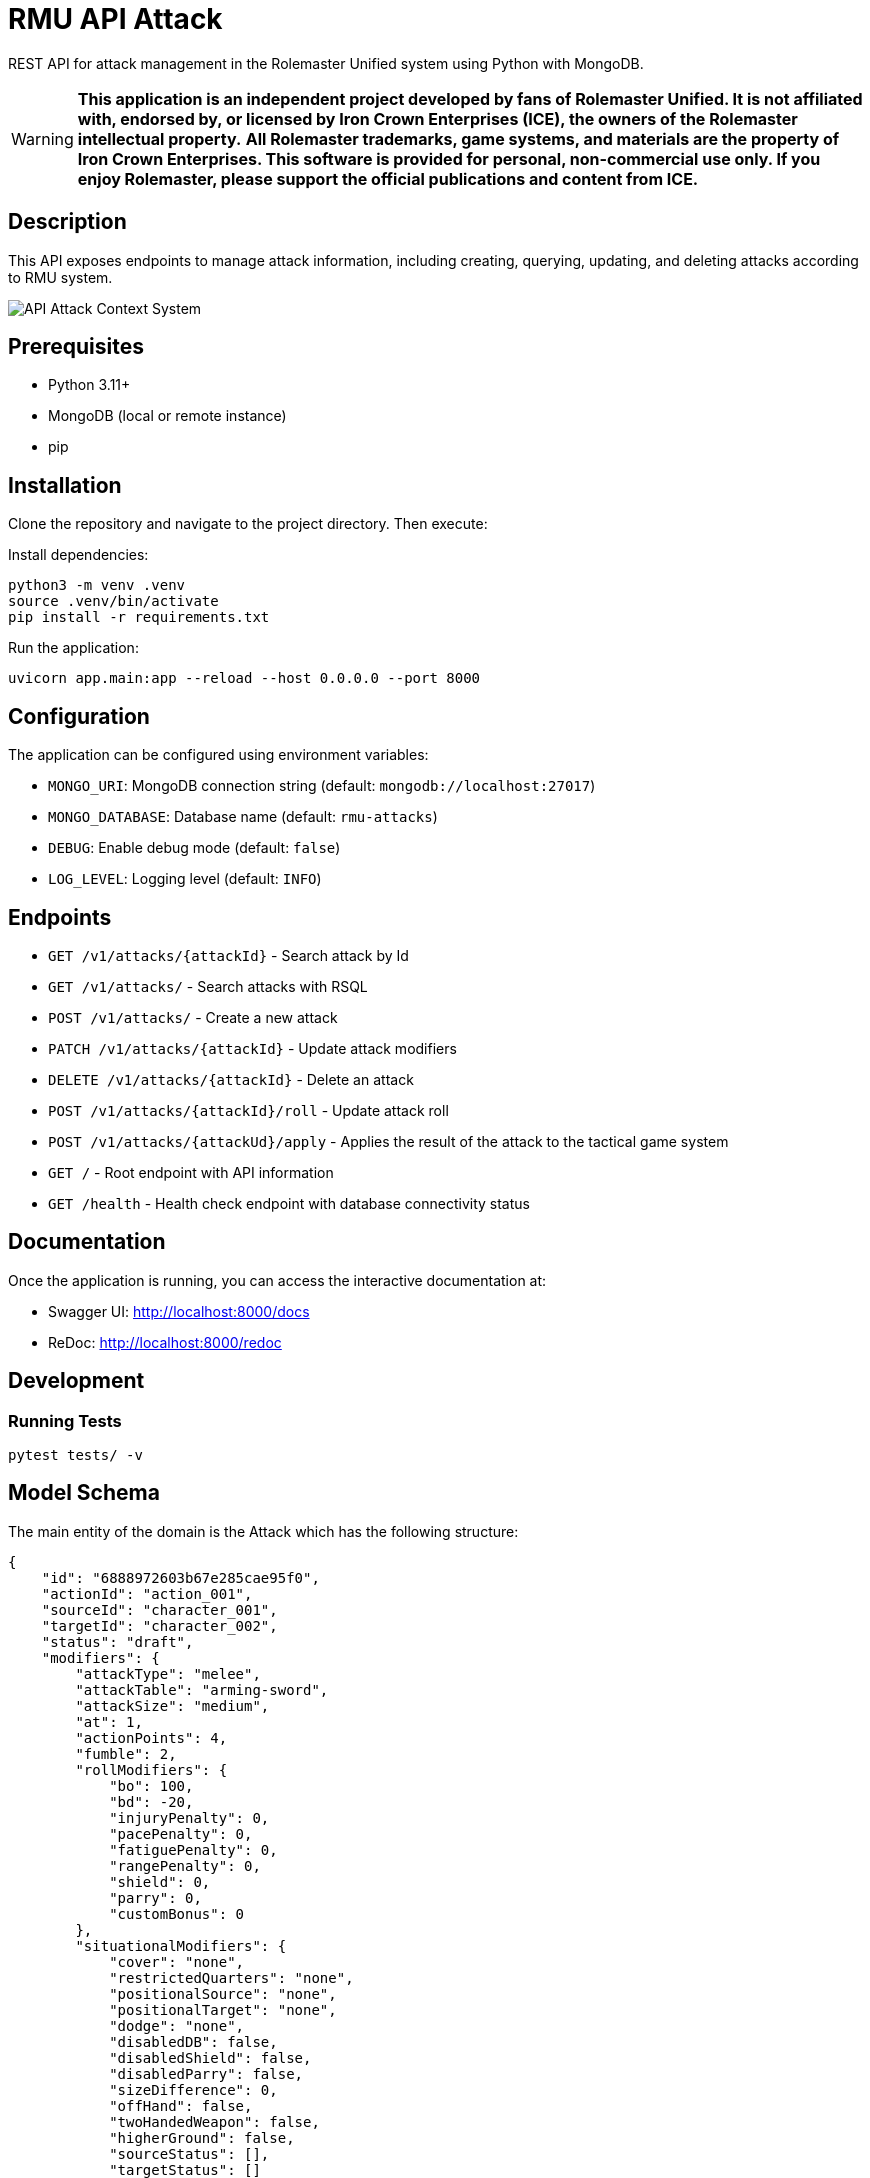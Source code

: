 = RMU API Attack

REST API for attack management in the Rolemaster Unified system using Python with MongoDB.

WARNING: *This application is an independent project developed by fans of Rolemaster Unified. It is not affiliated with, endorsed by, or licensed by Iron Crown Enterprises (ICE), the owners of the Rolemaster intellectual property.*
*All Rolemaster trademarks, game systems, and materials are the property of Iron Crown Enterprises. This software is provided for personal, non-commercial use only. If you enjoy Rolemaster, please support the official publications and content from ICE.*

== Description

This API exposes endpoints to manage attack information, including creating, querying, updating, and deleting attacks according
to RMU system.

image::diagrams/c4-context.png[API Attack Context System]

== Prerequisites

* Python 3.11+
* MongoDB (local or remote instance)
* pip

== Installation

Clone the repository and navigate to the project directory. Then execute:

Install dependencies:

[source,bash]
----
python3 -m venv .venv
source .venv/bin/activate
pip install -r requirements.txt
----

Run the application:

[source,bash]
----
uvicorn app.main:app --reload --host 0.0.0.0 --port 8000
----

== Configuration

The application can be configured using environment variables:

* `MONGO_URI`: MongoDB connection string (default: `mongodb://localhost:27017`)
* `MONGO_DATABASE`: Database name (default: `rmu-attacks`)
* `DEBUG`: Enable debug mode (default: `false`)
* `LOG_LEVEL`: Logging level (default: `INFO`)

== Endpoints


* `GET /v1/attacks/{attackId}` - Search attack by Id
* `GET /v1/attacks/` - Search attacks with RSQL
* `POST /v1/attacks/` - Create a new attack
* `PATCH /v1/attacks/{attackId}` - Update attack modifiers
* `DELETE /v1/attacks/{attackId}` - Delete an attack
* `POST /v1/attacks/{attackId}/roll` - Update attack roll
* `POST /v1/attacks/{attackUd}/apply` - Applies the result of the attack to the tactical game system

* `GET /` - Root endpoint with API information
* `GET /health` - Health check endpoint with database connectivity status

== Documentation

Once the application is running, you can access the interactive documentation at:

* Swagger UI: http://localhost:8000/docs
* ReDoc: http://localhost:8000/redoc

== Development

=== Running Tests

[source,bash]
----
pytest tests/ -v
----

== Model Schema

The main entity of the domain is the Attack which has the following structure:

[source,json]
----
{
    "id": "6888972603b67e285cae95f0",
    "actionId": "action_001",
    "sourceId": "character_001",
    "targetId": "character_002",
    "status": "draft",
    "modifiers": {
        "attackType": "melee",
        "attackTable": "arming-sword",
        "attackSize": "medium",
        "at": 1,
        "actionPoints": 4,
        "fumble": 2,
        "rollModifiers": {
            "bo": 100,
            "bd": -20,
            "injuryPenalty": 0,
            "pacePenalty": 0,
            "fatiguePenalty": 0,
            "rangePenalty": 0,
            "shield": 0,
            "parry": 0,
            "customBonus": 0
        },
        "situationalModifiers": {
            "cover": "none",
            "restrictedQuarters": "none",
            "positionalSource": "none",
            "positionalTarget": "none",
            "dodge": "none",
            "disabledDB": false,
            "disabledShield": false,
            "disabledParry": false,
            "sizeDifference": 0,
            "offHand": false,
            "twoHandedWeapon": false,
            "higherGround": false,
            "sourceStatus": [],
            "targetStatus": []
        },
        "features": [],
        "sourceSkills": []
    },
    "roll": {
        "roll": 128,
        "criticalRolls": {
            "p_e_1": 12,
            "p_a_2": 45
        },
        "fumbleRoll": null
    },
    "calculated": {
        "rollModifiers": [
            {
                "key": "roll",
                "value": 128
            },
            {
                "key": "bo",
                "value": 100
            },
            {
                "key": "bd",
                "value": -20
            }
        ],
        "criticalModifiers": [
            {
                "key": "absolute-hit",
                "value": 7
            }
        ],
        "criticalSeverityModifiers": [],
        "rollTotal": 208,
        "criticalTotal": 7,
        "criticalSeverityTotal": 0
    },
    "results": {
        "attackTableEntry": {
            "text": "26FP",
            "damage": 26,
            "criticalType": "P",
            "criticalSeverity": "F"
        },
        "criticals": [
            {
                "key": "p_e_1",
                "status": "rolled",
                "criticalType": "P",
                "criticalSeverity": "E",
                "adjustedRoll": 19,
                "result": {
                    "text": "Foe flinches from blow, avoiding even greater damage to his neck.",
                    "damage": 15,
                    "location": "head",
                    "effects": [
                        {
                            "status": "bleeding",
                            "rounds": null,
                            "value": 2,
                            "delay": null,
                            "condition": null
                        },
                        {
                            "status": "stunned",
                            "rounds": 1,
                            "value": -25,
                            "delay": null,
                            "condition": null
                        }
                    ]
                }
            },
            {
                "key": "p_a_2",
                "status": "rolled",
                "criticalType": "P",
                "criticalSeverity": "A",
                "adjustedRoll": 52,
                "result": {
                    "text": "Point sinks an inch into foe's bicep muscle.",
                    "damage": 2,
                    "location": "arm",
                    "effects": [
                        {
                            "status": "bleeding",
                            "rounds": null,
                            "value": 2,
                            "delay": null,
                            "condition": null
                        },
                        {
                            "status": "penalty",
                            "rounds": null,
                            "value": -5,
                            "delay": null,
                            "condition": null
                        }
                    ]
                }
            }
        ]
    }
}
----

It is divided into the following blocks:

* *modifiers*: values calculated in the tactical module used for the creation and update of the attack.
* *roll*: information on dice rolls applicable to attack or critical rolls.
* *results*: result of the attack, whether it is an attack with no effect, a damage, a set of critical hits, or a failure.

== Skills, character combat statuses and attack features

=== Source target skills allowed

|===
| Skill                 | Description
| _footwork_            | Reduces melee pace modifier.
| _reverse-strike_      | Reduces positional target bonus when attacking from the rear.
| _restricted-quarters_ | Reduces positional target bonus when attacking in restricted quarters.
|===

=== Source statuses allowed

|===
| Status           | Description
|_prone_           | Applies -50 penalty.
|_ambidextrous_    | Reduces off-hand penalty.
|===

=== Target statuses allowed

|===
| Status           | Description
| _stunned_        | Applies 20 bonus.
| _prone_          | Applies 30 bonus for melee attacks or -30 penalty for ranged attacks.
| _melee_          | Indicates that the target is in melee range, which can affect ranged attacks.
| _flying_         | Applies a -10 penalty.
|===

=== Attack features

|===
| Feature           | Description
| _slaying-attack_  | Values from _i_ to _v_. Add a critical bonus to critical roll.
|===

== Technology Stack

* **FastAPI**: Modern Python web framework
* **MongoDB**: NoSQL database via Motor (async driver)
* **Pydantic**: Data validation and serialization
* **Uvicorn**: ASGI server
* **Pytest**: Testing framework
* **Hexagonal Architecture**: Clean architecture with ports and adapters pattern

== TODO

* Called shots
* Disarm attacks
* Katas modifiers
* Protecting others
* Mounted combat
* Subdual
